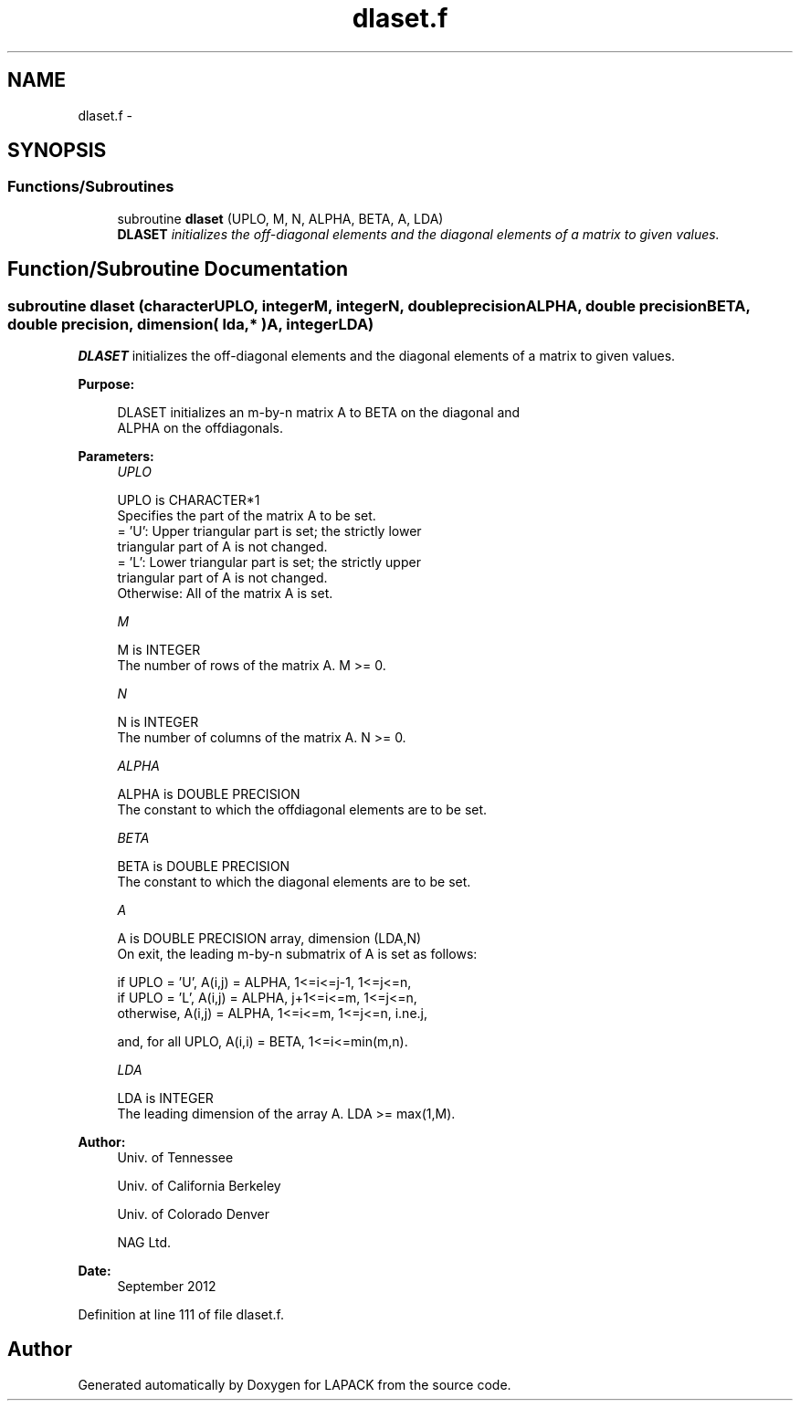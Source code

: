 .TH "dlaset.f" 3 "Sat Nov 16 2013" "Version 3.4.2" "LAPACK" \" -*- nroff -*-
.ad l
.nh
.SH NAME
dlaset.f \- 
.SH SYNOPSIS
.br
.PP
.SS "Functions/Subroutines"

.in +1c
.ti -1c
.RI "subroutine \fBdlaset\fP (UPLO, M, N, ALPHA, BETA, A, LDA)"
.br
.RI "\fI\fBDLASET\fP initializes the off-diagonal elements and the diagonal elements of a matrix to given values\&. \fP"
.in -1c
.SH "Function/Subroutine Documentation"
.PP 
.SS "subroutine dlaset (characterUPLO, integerM, integerN, double precisionALPHA, double precisionBETA, double precision, dimension( lda, * )A, integerLDA)"

.PP
\fBDLASET\fP initializes the off-diagonal elements and the diagonal elements of a matrix to given values\&.  
.PP
\fBPurpose: \fP
.RS 4

.PP
.nf
 DLASET initializes an m-by-n matrix A to BETA on the diagonal and
 ALPHA on the offdiagonals.
.fi
.PP
 
.RE
.PP
\fBParameters:\fP
.RS 4
\fIUPLO\fP 
.PP
.nf
          UPLO is CHARACTER*1
          Specifies the part of the matrix A to be set.
          = 'U':      Upper triangular part is set; the strictly lower
                      triangular part of A is not changed.
          = 'L':      Lower triangular part is set; the strictly upper
                      triangular part of A is not changed.
          Otherwise:  All of the matrix A is set.
.fi
.PP
.br
\fIM\fP 
.PP
.nf
          M is INTEGER
          The number of rows of the matrix A.  M >= 0.
.fi
.PP
.br
\fIN\fP 
.PP
.nf
          N is INTEGER
          The number of columns of the matrix A.  N >= 0.
.fi
.PP
.br
\fIALPHA\fP 
.PP
.nf
          ALPHA is DOUBLE PRECISION
          The constant to which the offdiagonal elements are to be set.
.fi
.PP
.br
\fIBETA\fP 
.PP
.nf
          BETA is DOUBLE PRECISION
          The constant to which the diagonal elements are to be set.
.fi
.PP
.br
\fIA\fP 
.PP
.nf
          A is DOUBLE PRECISION array, dimension (LDA,N)
          On exit, the leading m-by-n submatrix of A is set as follows:

          if UPLO = 'U', A(i,j) = ALPHA, 1<=i<=j-1, 1<=j<=n,
          if UPLO = 'L', A(i,j) = ALPHA, j+1<=i<=m, 1<=j<=n,
          otherwise,     A(i,j) = ALPHA, 1<=i<=m, 1<=j<=n, i.ne.j,

          and, for all UPLO, A(i,i) = BETA, 1<=i<=min(m,n).
.fi
.PP
.br
\fILDA\fP 
.PP
.nf
          LDA is INTEGER
          The leading dimension of the array A.  LDA >= max(1,M).
.fi
.PP
 
.RE
.PP
\fBAuthor:\fP
.RS 4
Univ\&. of Tennessee 
.PP
Univ\&. of California Berkeley 
.PP
Univ\&. of Colorado Denver 
.PP
NAG Ltd\&. 
.RE
.PP
\fBDate:\fP
.RS 4
September 2012 
.RE
.PP

.PP
Definition at line 111 of file dlaset\&.f\&.
.SH "Author"
.PP 
Generated automatically by Doxygen for LAPACK from the source code\&.
